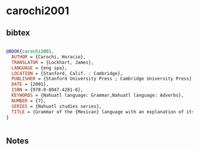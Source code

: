 * carochi2001




** bibtex

#+NAME: bibtex
#+BEGIN_SRC bibtex

@BOOK{carochi2001,
  AUTHOR = {Carochi, Horacio},
  TRANSLATOR = {Lockhart, James},
  LANGUAGE = {eng spa},
  LOCATION = {Stanford, Calif. : Cambridge},
  PUBLISHER = {Stanford University Press ; Cambridge University Press},
  DATE = {2001},
  ISBN = {978-0-8047-4281-8},
  KEYWORDS = {Nahuatl language: Grammar,Nahuatl language: Adverbs},
  NUMBER = {7},
  SERIES = {Nahuatl studies series},
  TITLE = {Grammar of the {Mexican} language with an explanation of its adverbs (1645)},
}


#+END_SRC




** Notes

